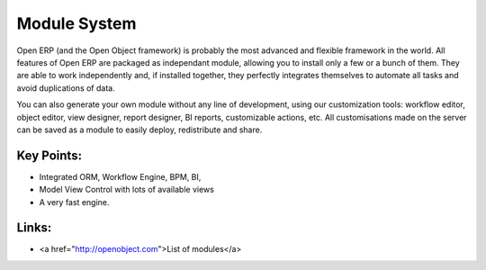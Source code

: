 Module System
=============

Open ERP (and the Open Object framework) is probably the most advanced and
flexible framework in the world. All features of Open ERP are packaged as
independant module, allowing you to install only a few or a bunch of them.
They are able to work independently and, if installed together, they perfectly
integrates themselves to automate all tasks and avoid duplications of data.

You can also generate your own module without any line of development, using
our customization tools: workflow editor, object editor, view designer,
report designer, BI reports, customizable actions, etc. All customisations
made on the server can be saved as a module to easily deploy, redistribute and
share.

.. raw:: html
 
 <a target="_blank" href="images/module_system_screenshot.png"><img src="images/module_system_screenshot.png" width="430" height="250" class="screenshot" /></a>

Key Points:
-----------

* Integrated ORM, Workflow Engine, BPM, BI, 
* Model View Control with lots of available views
* A very fast engine.

Links:
------

* <a href="http://openobject.com">List of modules</a>

